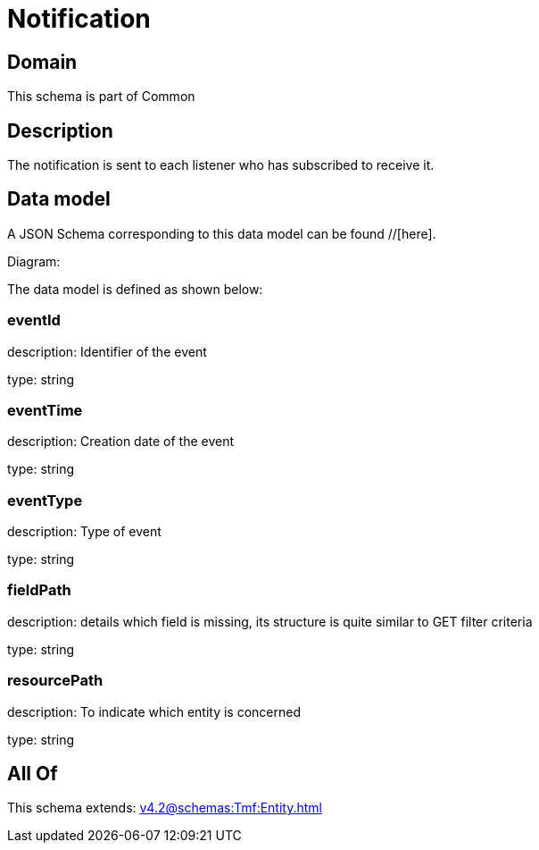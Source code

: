 = Notification

[#domain]
== Domain

This schema is part of Common

[#description]
== Description
The notification is sent to each listener who has subscribed to receive it.


[#data_model]
== Data model

A JSON Schema corresponding to this data model can be found //[here].

Diagram:


The data model is defined as shown below:


=== eventId
description: Identifier of the event

type: string


=== eventTime
description: Creation date of the event

type: string


=== eventType
description: Type of event

type: string


=== fieldPath
description: details which field is missing, its structure is quite similar to GET filter criteria

type: string


=== resourcePath
description: To indicate which entity is concerned

type: string


[#all_of]
== All Of

This schema extends: xref:v4.2@schemas:Tmf:Entity.adoc[]
